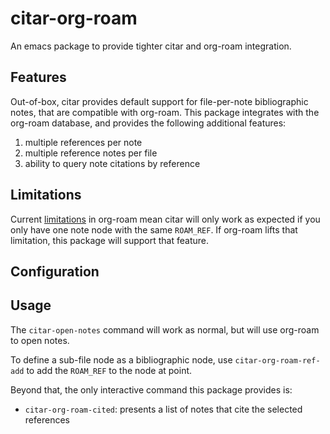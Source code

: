 * citar-org-roam

An emacs package to provide tighter citar and org-roam integration.

** Features

Out-of-box, citar provides default support for file-per-note bibliographic notes, that are compatible with org-roam.
This package integrates with the org-roam database, and provides the following additional features:

 1. multiple references per note
 2. multiple reference notes per file
 3. ability to query note citations by reference

** Limitations

Current [[https://github.com/org-roam/org-roam/issues/2207][limitations]] in org-roam mean citar will only work as expected if you only have one note node with the same ~ROAM_REF~.
If org-roam lifts that limitation, this package will support that feature.

** Configuration

** Usage

The =citar-open-notes= command will work as normal, but will use org-roam to open notes.

To define a sub-file node as a bibliographic node, use =citar-org-roam-ref-add= to add the ~ROAM_REF~ to the node at point.

Beyond that, the only interactive command this package provides is:

- =citar-org-roam-cited=: presents a list of notes that cite the selected references
